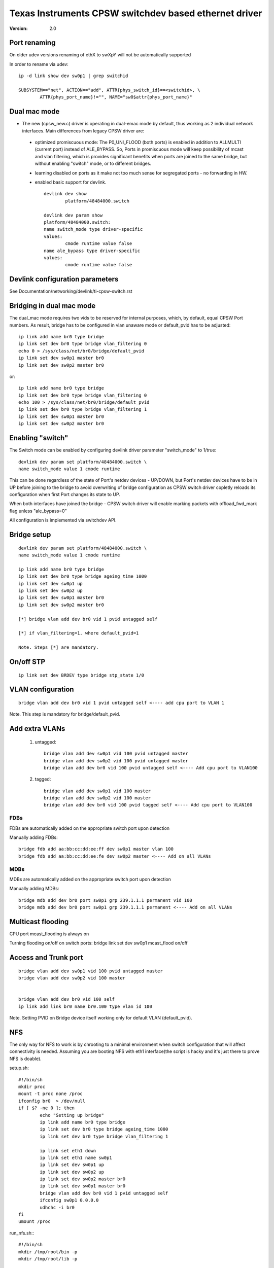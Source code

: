 .. SPDX-License-Identifier: GPL-2.0

======================================================
Texas Instruments CPSW switchdev based ethernet driver
======================================================

:Version: 2.0

Port renaming
=============

On older udev versions renaming of ethX to swXpY will not be automatically
supported

In order to rename via udev::

    ip -d link show dev sw0p1 | grep switchid

    SUBSYSTEM=="net", ACTION=="add", ATTR{phys_switch_id}==<switchid>, \
	    ATTR{phys_port_name}!="", NAME="sw0$attr{phys_port_name}"


Dual mac mode
=============

- The new (cpsw_new.c) driver is operating in dual-emac mode by default, thus
  working as 2 individual network interfaces. Main differences from legacy CPSW
  driver are:

 - optimized promiscuous mode: The P0_UNI_FLOOD (both ports) is enabled in
   addition to ALLMULTI (current port) instead of ALE_BYPASS.
   So, Ports in promiscuous mode will keep possibility of mcast and vlan
   filtering, which is provides significant benefits when ports are joined
   to the same bridge, but without enabling "switch" mode, or to different
   bridges.
 - learning disabled on ports as it make not too much sense for
   segregated ports - no forwarding in HW.
 - enabled basic support for devlink.

   ::

	devlink dev show
		platform/48484000.switch

	devlink dev param show
	platform/48484000.switch:
	name switch_mode type driver-specific
	values:
		cmode runtime value false
	name ale_bypass type driver-specific
	values:
		cmode runtime value false

Devlink configuration parameters
================================

See Documentation/networking/devlink/ti-cpsw-switch.rst

Bridging in dual mac mode
=========================

The dual_mac mode requires two vids to be reserved for internal purposes,
which, by default, equal CPSW Port numbers. As result, bridge has to be
configured in vlan unaware mode or default_pvid has to be adjusted::

	ip link add name br0 type bridge
	ip link set dev br0 type bridge vlan_filtering 0
	echo 0 > /sys/class/net/br0/bridge/default_pvid
	ip link set dev sw0p1 master br0
	ip link set dev sw0p2 master br0

or::

	ip link add name br0 type bridge
	ip link set dev br0 type bridge vlan_filtering 0
	echo 100 > /sys/class/net/br0/bridge/default_pvid
	ip link set dev br0 type bridge vlan_filtering 1
	ip link set dev sw0p1 master br0
	ip link set dev sw0p2 master br0

Enabling "switch"
=================

The Switch mode can be enabled by configuring devlink driver parameter
"switch_mode" to 1/true::

	devlink dev param set platform/48484000.switch \
	name switch_mode value 1 cmode runtime

This can be done regardless of the state of Port's netdev devices - UP/DOWN, but
Port's netdev devices have to be in UP before joining to the bridge to avoid
overwriting of bridge configuration as CPSW switch driver copletly reloads its
configuration when first Port changes its state to UP.

When both interfaces have joined the bridge - CPSW switch driver will enable
marking packets with offload_fwd_mark flag unless "ale_bypass=0"

All configuration is implemented via switchdev API.

Bridge setup
============

::

	devlink dev param set platform/48484000.switch \
	name switch_mode value 1 cmode runtime

	ip link add name br0 type bridge
	ip link set dev br0 type bridge ageing_time 1000
	ip link set dev sw0p1 up
	ip link set dev sw0p2 up
	ip link set dev sw0p1 master br0
	ip link set dev sw0p2 master br0

	[*] bridge vlan add dev br0 vid 1 pvid untagged self

	[*] if vlan_filtering=1. where default_pvid=1

	Note. Steps [*] are mandatory.


On/off STP
==========

::

	ip link set dev BRDEV type bridge stp_state 1/0

VLAN configuration
==================

::

  bridge vlan add dev br0 vid 1 pvid untagged self <---- add cpu port to VLAN 1

Note. This step is mandatory for bridge/default_pvid.

Add extra VLANs
===============

 1. untagged::

	bridge vlan add dev sw0p1 vid 100 pvid untagged master
	bridge vlan add dev sw0p2 vid 100 pvid untagged master
	bridge vlan add dev br0 vid 100 pvid untagged self <---- Add cpu port to VLAN100

 2. tagged::

	bridge vlan add dev sw0p1 vid 100 master
	bridge vlan add dev sw0p2 vid 100 master
	bridge vlan add dev br0 vid 100 pvid tagged self <---- Add cpu port to VLAN100

FDBs
----

FDBs are automatically added on the appropriate switch port upon detection

Manually adding FDBs::

    bridge fdb add aa:bb:cc:dd:ee:ff dev sw0p1 master vlan 100
    bridge fdb add aa:bb:cc:dd:ee:fe dev sw0p2 master <---- Add on all VLANs

MDBs
----

MDBs are automatically added on the appropriate switch port upon detection

Manually adding MDBs::

  bridge mdb add dev br0 port sw0p1 grp 239.1.1.1 permanent vid 100
  bridge mdb add dev br0 port sw0p1 grp 239.1.1.1 permanent <---- Add on all VLANs

Multicast flooding
==================
CPU port mcast_flooding is always on

Turning flooding on/off on switch ports:
bridge link set dev sw0p1 mcast_flood on/off

Access and Trunk port
=====================

::

 bridge vlan add dev sw0p1 vid 100 pvid untagged master
 bridge vlan add dev sw0p2 vid 100 master


 bridge vlan add dev br0 vid 100 self
 ip link add link br0 name br0.100 type vlan id 100

Note. Setting PVID on Bridge device itself working only for
default VLAN (default_pvid).

NFS
===

The only way for NFS to work is by chrooting to a minimal environment when
switch configuration that will affect connectivity is needed.
Assuming you are booting NFS with eth1 interface(the script is hacky and
it's just there to prove NFS is doable).

setup.sh::

	#!/bin/sh
	mkdir proc
	mount -t proc none /proc
	ifconfig br0  > /dev/null
	if [ $? -ne 0 ]; then
		echo "Setting up bridge"
		ip link add name br0 type bridge
		ip link set dev br0 type bridge ageing_time 1000
		ip link set dev br0 type bridge vlan_filtering 1

		ip link set eth1 down
		ip link set eth1 name sw0p1
		ip link set dev sw0p1 up
		ip link set dev sw0p2 up
		ip link set dev sw0p2 master br0
		ip link set dev sw0p1 master br0
		bridge vlan add dev br0 vid 1 pvid untagged self
		ifconfig sw0p1 0.0.0.0
		udhchc -i br0
	fi
	umount /proc

run_nfs.sh:::

	#!/bin/sh
	mkdir /tmp/root/bin -p
	mkdir /tmp/root/lib -p

	cp -r /lib/ /tmp/root/
	cp -r /bin/ /tmp/root/
	cp /sbin/ip /tmp/root/bin
	cp /sbin/bridge /tmp/root/bin
	cp /sbin/ifconfig /tmp/root/bin
	cp /sbin/udhcpc /tmp/root/bin
	cp /path/to/setup.sh /tmp/root/bin
	chroot /tmp/root/ busybox sh /bin/setup.sh

	run ./run_nfs.sh
